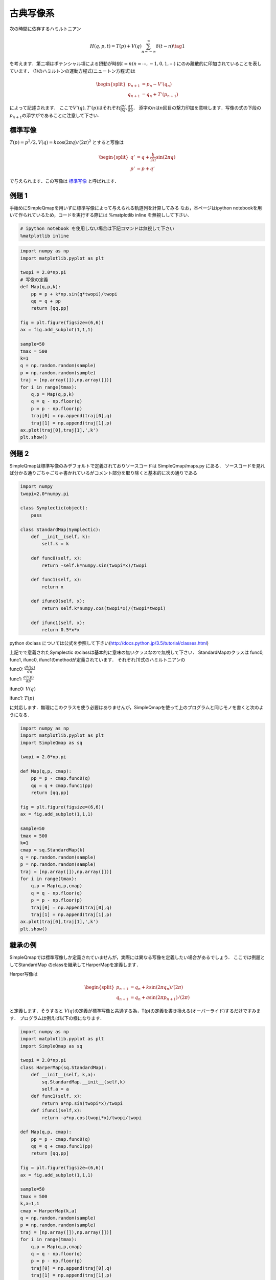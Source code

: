 
古典写像系
==========

次の時間に依存するハミルトニアン

.. math::


   H(q,p,t) = T(p) + V(q)\sum_{n=-\infty}^{\infty}\delta(t-n) \tag{1}

を考えます．第二項はポテンシャル項による摂動が時刻\ :math:`t=n (n=\cdots,-1,0,1,\cdots)`
にのみ離散的に印加されていることを表しています．
(1)のハミルトンの運動方程式(ニュートン方程式)は

.. math::


   \begin{split}
   p_{n+1}  &= p_{n} - V'(q_{n})\\
   q_{n+1}  &= q_{n} + T'(p_{n+1})
   \end{split} 

によって記述されます．
ここで\ :math:`V'(q), T'(p)`\ はそれぞれ\ :math:`\frac{dV}{dq}, \frac{dT}{dp}`\ ．
添字の\ :math:`n`\ は\ :math:`n`\ 回目の撃力印加を意味します．写像の式の下段の\ :math:`p_{n+1}`\ の添字がであることに注意して下さい．

標準写像
~~~~~~~~

:math:`T(p)=p^2/2, V(q) = k\cos(2\pi q)/(2\pi)^2` とすると写像は

.. math::


   \begin{split}
   q' & = q + \frac{k}{2\pi} \sin(2\pi q)\\
   p' & = p + q'
   \end{split}

で与えられます．この写像は
`標準写像 <http://www.scholarpedia.org/article/Chirikov_standard_map>`__
と呼ばれます．

例題 1
~~~~~~

手始めにSimpleQmapを用いずに標準写像によって与えられる軌道列を計算してみる
なお，本ページはipython
notebookを用いて作られているため，コードを実行する際には %matplotlib
inline を無視しして下さい．

.. code:: python

    # ipython notebook を使用しない場合は下記コマンドは無視して下さい
    %matplotlib inline

.. code:: python

    import numpy as np
    import matplotlib.pyplot as plt
    
    twopi = 2.0*np.pi
    # 写像の定義
    def Map(q,p,k):
        pp = p + k*np.sin(q*twopi)/twopi
        qq = q + pp
        return [qq,pp]
    
    fig = plt.figure(figsize=(6,6))
    ax = fig.add_subplot(1,1,1)
    
    sample=50
    tmax = 500
    k=1
    q = np.random.random(sample)
    p = np.random.random(sample)
    traj = [np.array([]),np.array([])]
    for i in range(tmax):
        q,p = Map(q,p,k)
        q = q - np.floor(q)
        p = p - np.floor(p)
        traj[0] = np.append(traj[0],q)
        traj[1] = np.append(traj[1],p)
    ax.plot(traj[0],traj[1],',k')
    plt.show()



.. image:: std_files/std_3_0.png


例題 2
~~~~~~

SimpleQmapは標準写像のみデフォルトで定義されておりソースコードは
SimpleQmap/maps.py にある．
ソースコードを見れば分かる通りごちゃごちゃ書かれているがコメント部分を取り除くと基本的に次の通りである

.. code:: python

    import numpy
    twopi=2.0*numpy.pi
    
    class Symplectic(object):
        pass
            
    class StandardMap(Symplectic):
        def __init__(self, k):
            self.k = k
    
        def func0(self, x):
            return -self.k*numpy.sin(twopi*x)/twopi
            
        def func1(self, x):
            return x
            
        def ifunc0(self, x):        
            return self.k*numpy.cos(twopi*x)/(twopi*twopi)
            
        def ifunc1(self, x):        
            return 0.5*x*x

python のclass
については公式を参照して下さい(http://docs.python.jp/3.5/tutorial/classes.html)

上記でで意義されたSymplectic
のclassは基本的に意味の無いクラスなので無視して下さい．
StandardMapのクラスは func0, func1, ifunc0,
ifunc1のmethodが定義されています． それぞれ(1)式のハミルトニアンの

func0: :math:`\frac{dV(q)}{dq}`

func1: :math:`\frac{dT(p)}{dp}`

ifunc0: :math:`V(q)`

ifunc1: :math:`T(p)`

に対応します．無理にこのクラスを使う必要はありませんが，SimpleQmapを使って上のプログラムと同じモノを書くと次のようになる．

.. code:: python

    import numpy as np
    import matplotlib.pyplot as plt
    import SimpleQmap as sq
    
    twopi = 2.0*np.pi
    
    def Map(q,p, cmap):
        pp = p - cmap.func0(q)
        qq = q + cmap.func1(pp)
        return [qq,pp]
    
    fig = plt.figure(figsize=(6,6))
    ax = fig.add_subplot(1,1,1)
    
    sample=50
    tmax = 500
    k=1
    cmap = sq.StandardMap(k)
    q = np.random.random(sample)
    p = np.random.random(sample)
    traj = [np.array([]),np.array([])]
    for i in range(tmax):
        q,p = Map(q,p,cmap)
        q = q - np.floor(q)
        p = p - np.floor(p)
        traj[0] = np.append(traj[0],q)
        traj[1] = np.append(traj[1],p)
    ax.plot(traj[0],traj[1],',k')
    plt.show()



.. image:: std_files/std_7_0.png


継承の例
~~~~~~~~

SimpleQmapでは標準写像しか定義されていませんが，実際には異なる写像を定義したい場合があるでしょう．
ここでは例題としてStandardMap のclassを継承してHarperMapを定義します．

Harper写像は

.. math::


   \begin{split}
   p_{n+1} &= q_{n} + k\sin(2\pi q_n)/(2\pi)\\
   q_{n+1} & = q_{n} + a\sin(2\pi p_{n+1})/(2\pi)
   \end{split}

と定義します．そうすると
:math:`V(q)`\ の定義が標準写像と共通する為，T(p)の定義を書き換える(オーバーライド)するだけですみます．
プログラムは例えば以下の様になります．

.. code:: python

    import numpy as np
    import matplotlib.pyplot as plt
    import SimpleQmap as sq
    
    twopi = 2.0*np.pi
    class HarperMap(sq.StandardMap):
        def __init__(self, k,a):
            sq.StandardMap.__init__(self,k)
            self.a = a
        def func1(self, x):
            return a*np.sin(twopi*x)/twopi
        def ifunc1(self,x):
            return -a*np.cos(twopi*x)/twopi/twopi
    
    def Map(q,p, cmap):
        pp = p - cmap.func0(q)
        qq = q + cmap.func1(pp)
        return [qq,pp]
    
    fig = plt.figure(figsize=(6,6))
    ax = fig.add_subplot(1,1,1)
    
    sample=50
    tmax = 500
    k,a=1,1
    cmap = HarperMap(k,a)
    q = np.random.random(sample)
    p = np.random.random(sample)
    traj = [np.array([]),np.array([])]
    for i in range(tmax):
        q,p = Map(q,p,cmap)
        q = q - np.floor(q)
        p = p - np.floor(p)
        traj[0] = np.append(traj[0],q)
        traj[1] = np.append(traj[1],p)
    ax.plot(traj[0],traj[1],',k')
    plt.show()



.. image:: std_files/std_9_0.png


